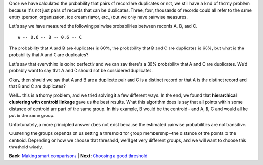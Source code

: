 Once we have calculated the probability that pairs of record are
duplicates or not, we still have a kind of thorny problem because it's
not just pairs of records that can be duplicates. Three, four, thousands
of records could all refer to the same entity (person, organization, ice
cream flavor, etc.,) but we only have pairwise measures.

Let's say we have measured the following pairwise probabilities between
records A, B, and C.

::

    A -- 0.6 -- B -- 0.6 -- C 

The probability that A and B are duplicates is 60%, the probability that
B and C are duplicates is 60%, but what is the probability that A and C
are duplicates?

Let's say that everything is going perfectly and we can say there's a
36% probability that A and C are duplicates. We'd probably want to say
that A and C should not be considered duplicates.

Okay, then should we say that A and B are a duplicate pair and C is a
distinct record or that A is the distinct record and that B and C are
duplicates?

Well... this is a thorny problem, and we tried solving it a few
different ways. In the end, we found that **hierarchical clustering with
centroid linkage** gave us the best results. What this algorithm does is
say that all points within some distance of centroid are part of the
same group. In this example, B would be the centroid - and A, B, C and
would all be put in the same group.

Unfortunately, a more principled answer does not exist because the
estimated pairwise probabilities are not transitive.

Clustering the groups depends on us setting a threshold for group
membership--the distance of the points to the centroid. Depending on how
we choose that threshold, we'll get very different groups, and we will
want to choose this threshold wisely.

**Back:** `Making smart
comparisons <https://github.com/open-city/dedupe/wiki/Making-smart-comparisons>`__
\| **Next:** `Choosing a good
threshold <https://github.com/open-city/dedupe/wiki/Choosing-a-good-threshold>`__
